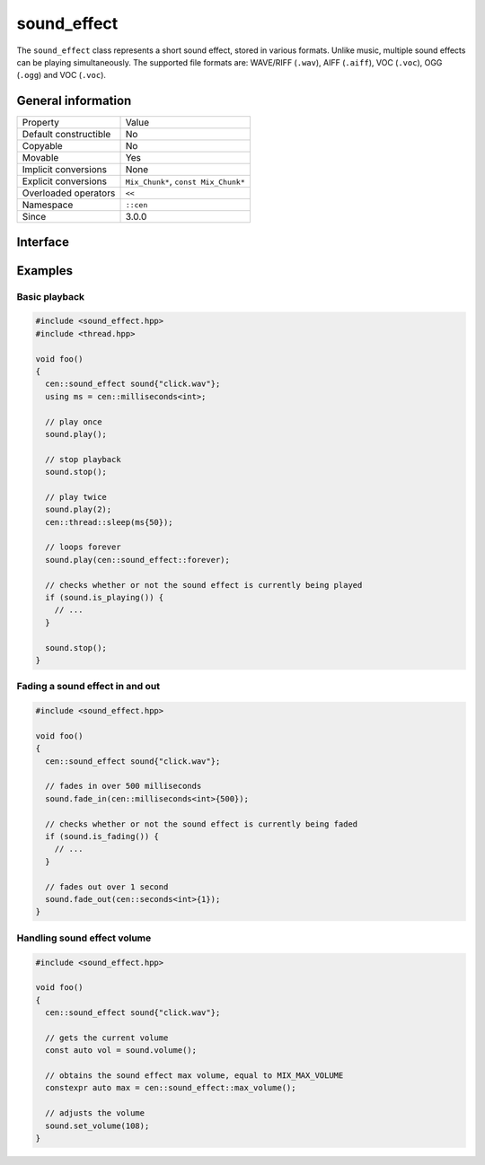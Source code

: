 sound_effect
============

The ``sound_effect`` class represents a short sound effect, stored in various formats. Unlike music, 
multiple sound effects can be playing simultaneously. The supported file formats are: WAVE/RIFF (``.wav``), 
AIFF (``.aiff``), VOC (``.voc``), OGG (``.ogg``) and VOC (``.voc``).
 
General information
-------------------

======================  =========================================
  Property               Value
----------------------  -----------------------------------------
Default constructible    No
Copyable                 No
Movable                  Yes
Implicit conversions     None
Explicit conversions     ``Mix_Chunk*``, ``const Mix_Chunk*``
Overloaded operators     ``<<``
Namespace                ``::cen``
Since                    3.0.0
======================  =========================================

Interface
---------

.. doxygenclass:: cen::sound_effect
  :members:
  :undoc-members:
  :outline:
  :no-link:

Examples
--------

Basic playback
~~~~~~~~~~~~~~

.. code-block:: C++

  #include <sound_effect.hpp>
  #include <thread.hpp>

  void foo()
  {
    cen::sound_effect sound{"click.wav"};
    using ms = cen::milliseconds<int>;

    // play once
    sound.play(); 

    // stop playback
    sound.stop(); 

    // play twice
    sound.play(2);
    cen::thread::sleep(ms{50});

    // loops forever
    sound.play(cen::sound_effect::forever);

    // checks whether or not the sound effect is currently being played
    if (sound.is_playing()) {
      // ...
    }

    sound.stop();
  }

Fading a sound effect in and out
~~~~~~~~~~~~~~~~~~~~~~~~~~~~~~~~

.. code-block:: C++

  #include <sound_effect.hpp>

  void foo()
  {
    cen::sound_effect sound{"click.wav"};

    // fades in over 500 milliseconds
    sound.fade_in(cen::milliseconds<int>{500});

    // checks whether or not the sound effect is currently being faded
    if (sound.is_fading()) {
      // ...
    }

    // fades out over 1 second
    sound.fade_out(cen::seconds<int>{1});
  }

Handling sound effect volume
~~~~~~~~~~~~~~~~~~~~~~~~~~~~

.. code-block:: C++

  #include <sound_effect.hpp>

  void foo()
  {
    cen::sound_effect sound{"click.wav"};

    // gets the current volume
    const auto vol = sound.volume();

    // obtains the sound effect max volume, equal to MIX_MAX_VOLUME
    constexpr auto max = cen::sound_effect::max_volume();

    // adjusts the volume
    sound.set_volume(108);
  }
